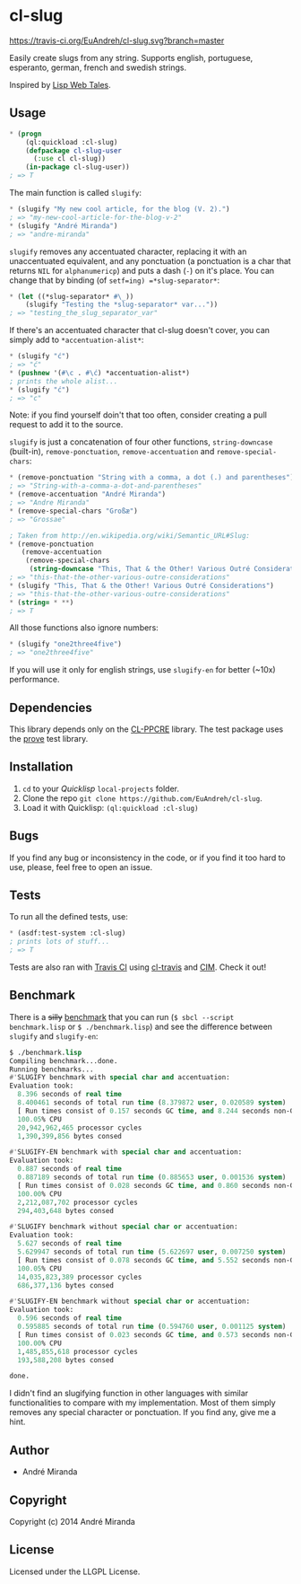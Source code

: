 * cl-slug
  [[https://travis-ci.org/EuAndreh/cl-slug][https://travis-ci.org/EuAndreh/cl-slug.svg?branch=master]]

  Easily create slugs from any string. Supports english, portuguese, esperanto, german, french and swedish strings.

  Inspired by [[http://lispwebtales.ppenev.com/chap05.html#leanpub-auto-rewriting-the-routes][Lisp Web Tales]].
** Usage
#+BEGIN_SRC lisp
* (progn
    (ql:quickload :cl-slug)
    (defpackage cl-slug-user
      (:use cl cl-slug))
    (in-package cl-slug-user))
; => T
#+END_SRC
   The main function is called =slugify=:
#+BEGIN_SRC lisp
* (slugify "My new cool article, for the blog (V. 2).")
; => "my-new-cool-article-for-the-blog-v-2"
* (slugify "André Miranda")
; => "andre-miranda"
#+END_SRC
   =slugify= removes any accentuated character, replacing it with an unaccentuated equivalent, and any ponctuation (a ponctuation is a char that returns =NIL= for =alphanumericp=) and puts a dash (=-=) on it's place. You can change that by binding (of =setf=ing) =*slug-separator*=:
#+BEGIN_SRC lisp
* (let ((*slug-separator* #\_))
    (slugify "Testing the *slug-separator* var..."))
; => "testing_the_slug_separator_var"
#+END_SRC
   If there's an accentuated character that cl-slug doesn't cover, you can simply add to =*accentuation-alist*=:
#+BEGIN_SRC lisp
* (slugify "ć")
; => "ć"
* (pushnew '(#\c . #\ć) *accentuation-alist*)
; prints the whole alist...
* (slugify "ć")
; => "c"
#+END_SRC
   Note: if you find yourself doin't that too often, consider creating a pull request to add it to the source.

   =slugify= is just a concatenation of four other functions, =string-downcase= (built-in), =remove-ponctuation=, =remove-accentuation= and =remove-special-chars=:
#+BEGIN_SRC lisp
* (remove-ponctuation "String with a comma, a dot (.) and parentheses")
; => "String-with-a-comma-a-dot-and-parentheses"
* (remove-accentuation "André Miranda")
; => "Andre Miranda"
* (remove-special-chars "Großæ")
; => "Grossae"

; Taken from http://en.wikipedia.org/wiki/Semantic_URL#Slug:
* (remove-ponctuation
   (remove-accentuation
    (remove-special-chars
     (string-downcase "This, That & the Other! Various Outré Considerations"))))
; => "this-that-the-other-various-outre-considerations"
* (slugify "This, That & the Other! Various Outré Considerations")
; => "this-that-the-other-various-outre-considerations"
* (string= * **)
; => T
#+END_SRC
   All those functions also ignore numbers:
#+BEGIN_SRC lisp
* (slugify "one2three4five")
; => "one2three4five"
#+END_SRC

   If you will use it only for english strings, use =slugify-en= for better (~10x) performance.
** Dependencies
   This library depends only on the [[http://weitz.de/cl-ppcre/][CL-PPCRE]] library. The test package uses the [[http://github.com/fukamachi/prove][prove]] test library.

** Installation
   1. =cd= to your [[quicklisp.org][Quicklisp]] =local-projects= folder.
   2. Clone the repo =git clone https://github.com/EuAndreh/cl-slug=.
   3. Load it with Quicklisp: =(ql:quickload :cl-slug)=

** Bugs
   If you find any bug or inconsistency in the code, or if you find it too hard to use, please, feel free to open an issue.

** Tests
   To run all the defined tests, use:
#+BEGIN_SRC lisp
* (asdf:test-system :cl-slug)
; prints lots of stuff...
; => T
#+END_SRC
   Tests are also ran with [[https://travis-ci.org/EuAndreh/cl-slug][Travis CI]] using [[https://github.com/luismbo/cl-travis][cl-travis]] and [[https://github.com/KeenS/CIM][CIM]]. Check it out!

** Benchmark
   There is a +silly+ [[https://github.com/EuAndreh/cl-slug/blob/master/benchmark.lisp][benchmark]] that you can run (=$ sbcl --script benchmark.lisp= or =$ ./benchmark.lisp=) and see the difference between =slugify= and =slugify-en=:
#+BEGIN_SRC lisp
$ ./benchmark.lisp
Compiling benchmark...done.
Running benchmarks...
#'SLUGIFY benchmark with special char and accentuation:
Evaluation took:
  8.396 seconds of real time
  8.400461 seconds of total run time (8.379872 user, 0.020589 system)
  [ Run times consist of 0.157 seconds GC time, and 8.244 seconds non-GC time. ]
  100.05% CPU
  20,942,962,465 processor cycles
  1,390,399,856 bytes consed

#'SLUGIFY-EN benchmark with special char and accentuation:
Evaluation took:
  0.887 seconds of real time
  0.887189 seconds of total run time (0.885653 user, 0.001536 system)
  [ Run times consist of 0.028 seconds GC time, and 0.860 seconds non-GC time. ]
  100.00% CPU
  2,212,087,702 processor cycles
  294,403,648 bytes consed

#'SLUGIFY benchmark without special char or accentuation:
Evaluation took:
  5.627 seconds of real time
  5.629947 seconds of total run time (5.622697 user, 0.007250 system)
  [ Run times consist of 0.078 seconds GC time, and 5.552 seconds non-GC time. ]
  100.05% CPU
  14,035,823,389 processor cycles
  686,377,136 bytes consed

#'SLUGIFY-EN benchmark without special char or accentuation:
Evaluation took:
  0.596 seconds of real time
  0.595885 seconds of total run time (0.594760 user, 0.001125 system)
  [ Run times consist of 0.023 seconds GC time, and 0.573 seconds non-GC time. ]
  100.00% CPU
  1,485,855,618 processor cycles
  193,588,208 bytes consed

done.
#+END_SRC

   I didn't find an slugifying function in other languages with similar functionalities to compare with my implementation. Most of them simply removes any special character or ponctuation. If you find any, give me a hint.
** Author

+ André Miranda

** Copyright

Copyright (c) 2014 André Miranda

** License

Licensed under the LLGPL License.

